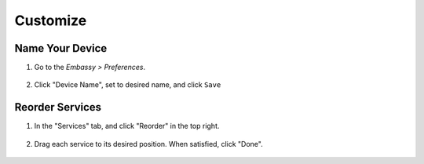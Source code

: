 .. _customize:

=========
Customize
=========

Name Your Device
----------------

#. Go to the *Embassy > Preferences*.

    .. figure:: /_static/images/config/basic-config1.png
      :width: 60%
      :alt: Preferences

#. Click "Device Name", set to desired name, and click ``Save``

    .. figure:: /_static/images/config/basic-config2.png
      :width: 60%
      :alt: Rename Embassy

Reorder Services
----------------

#. In the "Services" tab, and click "Reorder" in the top right.

    .. figure:: /_static/images/walkthrough/reorder0.png
      :width: 60%
      :alt: Reorder Button

#. Drag each service to its desired position. When satisfied, click "Done".

    .. figure:: /_static/images/walkthrough/reorder1.png
      :width: 60%
      :alt: Reorder Services
